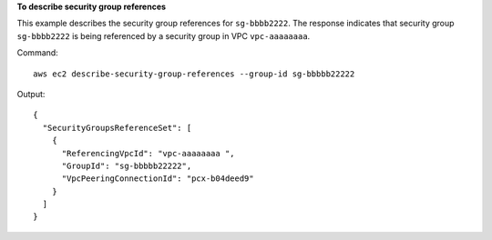 **To describe security group references**

This example describes the security group references for ``sg-bbbb2222``. The response indicates that security group ``sg-bbbb2222`` is being referenced by a security group in VPC ``vpc-aaaaaaaa``.

Command::

  aws ec2 describe-security-group-references --group-id sg-bbbbb22222

Output::

  {    
    "SecurityGroupsReferenceSet": [
      {
        "ReferencingVpcId": "vpc-aaaaaaaa ",
        "GroupId": "sg-bbbbb22222", 
        "VpcPeeringConnectionId": "pcx-b04deed9"      
      }   
    ]
  }